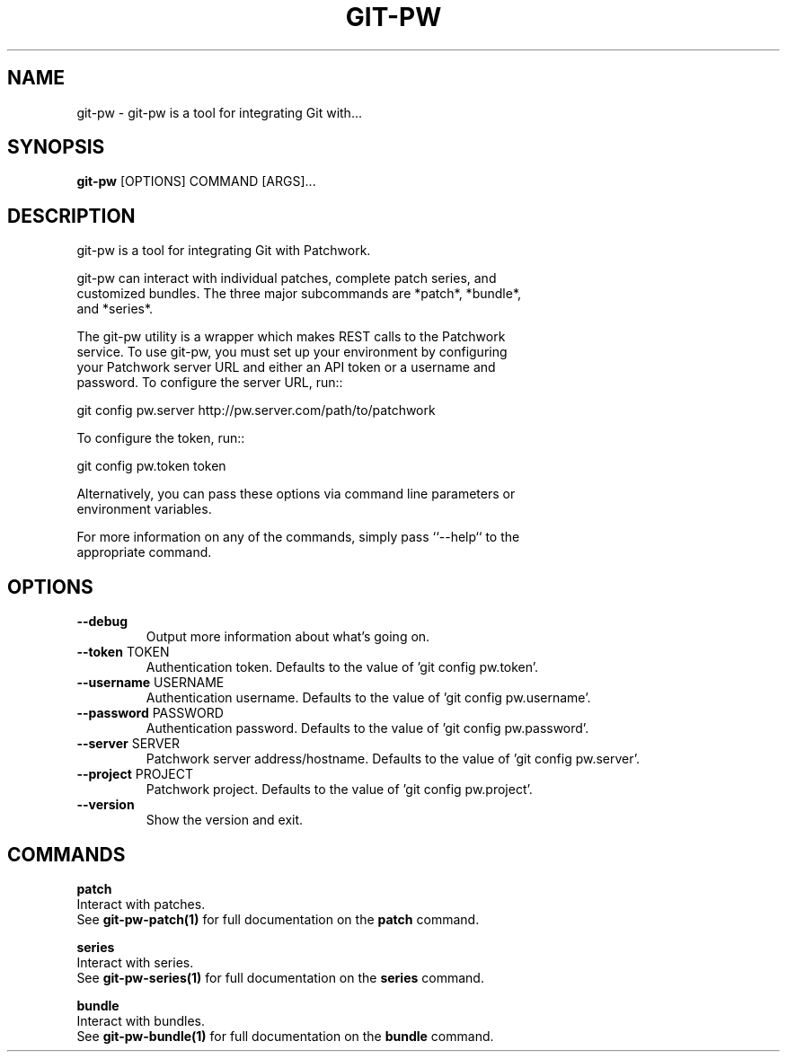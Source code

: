 .TH "GIT-PW" "1" "2024-10-23" "2.7.0" "git-pw Manual"
.SH NAME
git-pw \- git-pw is a tool for integrating Git with...
.SH SYNOPSIS
.B git-pw
[OPTIONS] COMMAND [ARGS]...
.SH DESCRIPTION
git-pw is a tool for integrating Git with Patchwork.
.PP
    git-pw can interact with individual patches, complete patch series, and
    customized bundles.  The three major subcommands are *patch*, *bundle*,
    and *series*.
.PP
    The git-pw utility is a wrapper which makes REST calls to the Patchwork
    service. To use git-pw, you must set up your environment by configuring
    your Patchwork server URL and either an API token or a username and
    password. To configure the server URL, run::
.PP
      git config pw.server http://pw.server.com/path/to/patchwork
.PP
    To configure the token, run::
.PP
      git config pw.token token
.PP
    Alternatively, you can pass these options via command line parameters or
    environment variables.
.PP
    For more information on any of the commands, simply pass ``--help`` to the
    appropriate command.

.SH OPTIONS
.TP
\fB\-\-debug\fP
Output more information about what's going on.
.TP
\fB\-\-token\fP TOKEN
Authentication token. Defaults to the value of 'git config pw.token'.
.TP
\fB\-\-username\fP USERNAME
Authentication username. Defaults to the value of 'git config pw.username'.
.TP
\fB\-\-password\fP PASSWORD
Authentication password. Defaults to the value of 'git config pw.password'.
.TP
\fB\-\-server\fP SERVER
Patchwork server address/hostname. Defaults to the value of 'git config pw.server'.
.TP
\fB\-\-project\fP PROJECT
Patchwork project. Defaults to the value of 'git config pw.project'.
.TP
\fB\-\-version\fP
Show the version and exit.
.SH COMMANDS
.PP
\fBpatch\fP
  Interact with patches.
  See \fBgit-pw-patch(1)\fP for full documentation on the \fBpatch\fP command.
.PP
\fBseries\fP
  Interact with series.
  See \fBgit-pw-series(1)\fP for full documentation on the \fBseries\fP command.
.PP
\fBbundle\fP
  Interact with bundles.
  See \fBgit-pw-bundle(1)\fP for full documentation on the \fBbundle\fP command.
